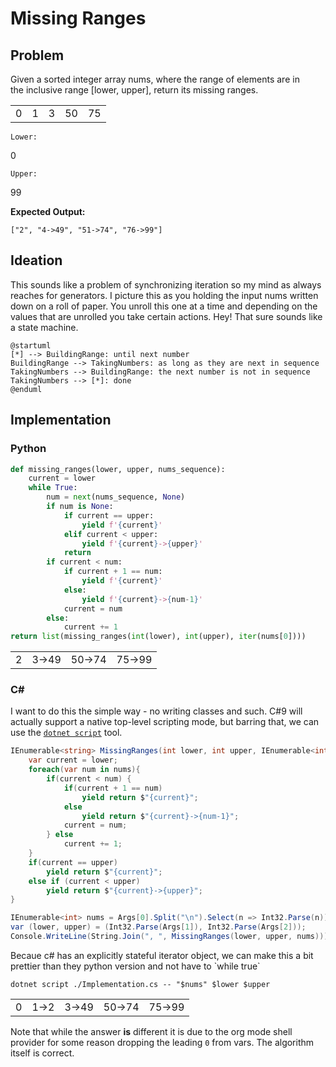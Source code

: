 * Missing Ranges
** Problem 
 Given a sorted integer array nums, where the range of elements are in the inclusive range [lower, upper], return its missing ranges.
 
 #+name: sample-input-nums
 | 0 | 1 | 3 | 50 | 75 |
 
 =Lower:=
 #+name: sample-input-lower
 0
 
 =Upper:=
 #+name: sample-input-upper
 99
 
 *Expected Output:*
 
  =["2", "4->49", "51->74", "76->99"]=
  
** Ideation 

   This sounds like a problem of synchronizing iteration so my mind as always reaches for generators. I picture this as you holding the input nums written down on a roll of paper. You unroll this one at a time and depending on the values that are unrolled you take certain actions. Hey! That sure sounds like a state machine.
   

#+begin_src plantuml :file ./ideation-state-machine.png
  @startuml
  [*] --> BuildingRange: until next number
  BuildingRange --> TakingNumbers: as long as they are next in sequence
  TakingNumbers --> BuildingRange: the next number is not in sequence
  TakingNumbers --> [*]: done
  @enduml
#+end_src

#+RESULTS:
[[file:./ideation-state-machine.png]]

** Implementation
  
*** Python 
    
    #+begin_src python :var nums=sample-input-nums :var lower=sample-input-lower :var upper=sample-input-upper
      def missing_ranges(lower, upper, nums_sequence):
          current = lower
          while True:
              num = next(nums_sequence, None)
              if num is None:
                  if current == upper:
                      yield f'{current}'
                  elif current < upper:
                      yield f'{current}->{upper}'
                  return
              if current < num:
                  if current + 1 == num:
                      yield f'{current}'
                  else:
                      yield f'{current}->{num-1}'
                  current = num
              else:
                  current += 1
      return list(missing_ranges(int(lower), int(upper), iter(nums[0])))
    #+end_src

    #+RESULTS:
    | 2 | 3->49 | 50->74 | 75->99 |

*** C#
    I want to do this the simple way - no writing classes and such. C#9 will actually support a native top-level scripting mode, but barring that, we can use the [[https://github.com/filipw/dotnet-script][=dotnet script=]] tool.
    
    #+begin_src csharp :tangle Implementation.cs :eval no
      IEnumerable<string> MissingRanges(int lower, int upper, IEnumerable<int> nums) {
          var current = lower;
          foreach(var num in nums){
              if(current < num) {
                  if(current + 1 == num)
                      yield return $"{current}";
                  else
                      yield return $"{current}->{num-1}";
                  current = num;
              } else
                  current += 1;
          }
          if(current == upper)
              yield return $"{current}";
          else if (current < upper)
              yield return $"{current}->{upper}";
      }

      IEnumerable<int> nums = Args[0].Split("\n").Select(n => Int32.Parse(n));
      var (lower, upper) = (Int32.Parse(Args[1]), Int32.Parse(Args[2]));
      Console.WriteLine(String.Join(", ", MissingRanges(lower, upper, nums)));
    #+end_src
    
    Becaue c# has an explicitly stateful iterator object, we can make this a bit prettier than they python version and not have to `while true`
    
    #+begin_src shell :var nums=sample-input-nums :var lower=sample-input-lower :var upper=sample-input-upper
      dotnet script ./Implementation.cs -- "$nums" $lower $upper
    #+end_src

    #+RESULTS:
    | 0 | 1->2 | 3->49 | 50->74 | 75->99 |
    
    Note that while the answer *is* different it is due to the org mode shell provider for some reason dropping the leading ~0~ from vars. The algorithm itself is correct.
